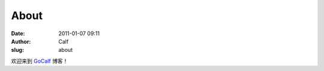 About
#####
:date: 2011-01-07 09:11
:author: Calf
:slug: about

欢迎来到 `GoCalf`_ 博客！

.. _GoCalf: http://blog.gocalf.com
